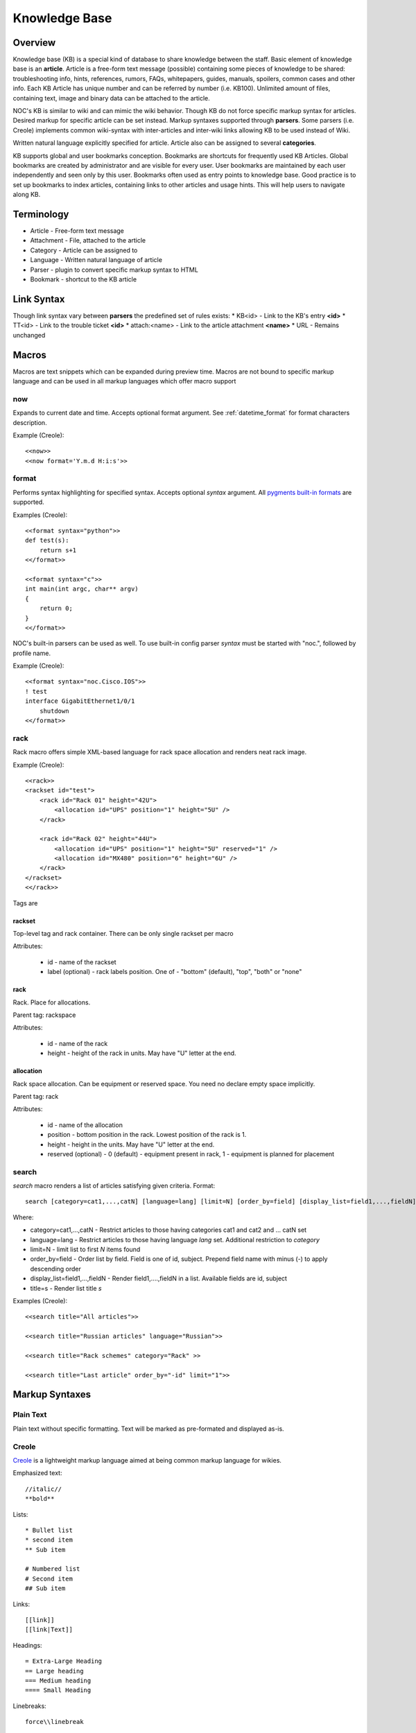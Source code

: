 **************
Knowledge Base
**************
Overview
========
Knowledge base (KB) is a special kind of database to share knowledge between
the staff. Basic element of knowledge base is an **article**. Article is a
free-form text message (possible) containing some pieces of knowledge to be shared:
troubleshooting info, hints, references, rumors, FAQs, whitepapers, guides, manuals,
spoilers, common cases and other info. 
Each KB Article has unique number and can be referred by number (i.e. KB100).
Unlimited amount of files, containing text, image and binary data can be attached
to the article.

NOC's KB is similar to wiki and can mimic the wiki behavior. Though KB do not force
specific markup syntax for articles. Desired markup for specific article can be set instead.
Markup syntaxes supported through **parsers**. Some parsers (i.e. Creole) implements
common wiki-syntax with inter-articles and inter-wiki links allowing KB to be used
instead of Wiki.

Written natural language explicitly specified for article. Article also can
be assigned to several **categories**.

KB supports global and user bookmarks conception. Bookmarks are shortcuts for frequently
used KB Articles. Global bookmarks are created by administrator and are visible for every user.
User bookmarks are maintained by each user independently and seen only by this user. Bookmarks
often used as entry points to knowledge base. Good practice is to set up bookmarks to
index articles, containing links to other articles and usage hints. This will help users
to navigate along KB.

Terminology
============
* Article - Free-form text message
* Attachment - File, attached to the article
* Category - Article can be assigned to
* Language - Written natural language of article
* Parser - plugin to convert specific markup syntax to HTML
* Bookmark - shortcut to the KB article

Link Syntax
===========
Though link syntax vary between **parsers** the predefined set of rules exists:
* KB<id> - Link to the KB's entry **<id>**
* TT<id> - Link to the trouble ticket **<id>**
* attach:<name> - Link to the article attachment **<name>**
* URL - Remains unchanged

Macros
======
Macros are text snippets which can be expanded during preview time. Macros are not
bound to specific markup language and can be used in all markup languages which
offer macro support

now
---
Expands to current date and time. Accepts optional format argument. See :ref:`datetime_format` for
format characters description.

Example (Creole)::

    <<now>>
    <<now format='Y.m.d H:i:s'>>

format
------
Performs syntax highlighting for specified syntax. Accepts optional *syntax* argument.
All `pygments built-in formats <http://pygments.org/docs/lexers/>`_ are supported.

Examples (Creole)::

    <<format syntax="python">>
    def test(s):
        return s+1
    <</format>>
    
    <<format syntax="c">>
    int main(int argc, char** argv)
    {
        return 0;
    }
    <</format>>

NOC's built-in parsers can be used as well. To use built-in config parser *syntax* must
be started with "noc.", followed by profile name.

Example (Creole)::

    <<format syntax="noc.Cisco.IOS">>
    ! test
    interface GigabitEthernet1/0/1
        shutdown
    <</format>>

rack
----
Rack macro offers simple XML-based language for rack space allocation and renders neat rack image.

Example (Creole)::

    <<rack>>
    <rackset id="test">
        <rack id="Rack 01" height="42U">
            <allocation id="UPS" position="1" height="5U" />
        </rack>
        
        <rack id="Rack 02" height="44U">
            <allocation id="UPS" position="1" height="5U" reserved="1" />
            <allocation id="MX480" position="6" height="6U" />
        </rack>
    </rackset>
    <</rack>>

Tags are

rackset
^^^^^^^
Top-level tag and rack container. There can be only single rackset per macro

Attributes:

 * id - name of the rackset
 * label (optional) - rack labels position. One of - "bottom" (default), "top", "both" or "none"

rack
^^^^
Rack. Place for allocations.

Parent tag: rackspace

Attributes:

 * id - name of the rack
 * height - height of the rack in units. May have "U" letter at the end.

allocation
^^^^^^^^^^
Rack space allocation. Can be equipment or reserved space. You need no declare empty space implicitly.

Parent tag: rack

Attributes:

 * id - name of the allocation
 * position - bottom position in the rack. Lowest position of the rack is 1.
 * height - height in the units. May have "U" letter at the end.
 * reserved (optional) - 0 (default) - equipment present in rack, 1 - equipment is planned for placement

search
------
*search* macro renders a list of articles satisfying given criteria. Format::

    search [category=cat1,...,catN] [language=lang] [limit=N] [order_by=field] [display_list=field1,...,fieldN] [title=s]

Where:

* category=cat1,...,catN - Restrict articles to those having categories cat1 and cat2 and ... catN set
* language=lang - Restrict articles to those having language *lang* set. Additional restriction to *category*
* limit=N - limit list to first *N* items found
* order_by=field - Order list by field. Field is one of id, subject. Prepend field name with minus (-) to apply descending order
* display_list=field1,...,fieldN - Render field1,....,fieldN in a list. Available fields are id, subject
* title=s - Render list title *s*

Examples (Creole)::

    <<search title="All articles">>
    
    <<search title="Russian articles" language="Russian">>
    
    <<search title="Rack schemes" category="Rack" >>
    
    <<search title="Last article" order_by="-id" limit="1">>

Markup Syntaxes
===============
Plain Text
----------
Plain text without specific formatting. Text will be marked as pre-formated
and displayed as-is.

Creole
------
`Creole <http://www.wikicreole.org/>`_ is a lightweight markup language aimed at being common
markup language for wikies.

Emphasized text::

    //italic//
    **bold**

Lists::

    * Bullet list
    * second item
    ** Sub item
    
    # Numbered list
    # Second item
    ## Sub item

Links::

    [[link]]
    [[link|Text]]

Headings::

    = Extra-Large Heading
    == Large heading
    === Medium heading
    ==== Small Heading

Linebreaks::

    force\\linebreak

Horizontal line::

    ----

Images::

    {{attachment_name|title}}
    
Tables::

    |= |= table |= header |
    | a | table | row |
    | b | table | row |

No markup::

    {{{
    This text will //not// be **formatted**.
    }}}

Macros::

    <<macro1 arg1='value1' arg2='value2'>>
    ...
    <<macro2 arg1='value1' arg2='value2'>>
        Macro Text
    <</macro2>>

CSV
---
`Comma-separated values <http://en.wikipedia.org/wiki/Comma-separated_values>`_ is a common data-interchange format.
Each line represents database record. Columns are separated by commas. Cell can be surrounded by quotes to cancel
effect of in-cell commas.

Example::

    Col1,Col2,Col3
    1,2,"First and second"
    3,4,"Third, Fourth"

CSV article will be rendered as HTML Table.

Forms
=====
Knowledge Base
--------------
Permissions
^^^^^^^^^^^
======= ========================================
add     kb | KB Entry | Can add KBEntry
change  kb | KB Entry | Can change KBEntry
delete  kb | KB Entry | Can delete KBEntry
======= ========================================

Setup
=====
Categories
----------
Permissions
^^^^^^^^^^^
======= =========================================
add     kb | KB Category | Can add KBCategory
change  kb | KB Category | Can change KBCategory
delete  kb | KB Category | Can delete KBCategory
======= =========================================

Entries
-------
Permissions
^^^^^^^^^^^
======= ========================================
add     kb | KB Entry | Can add KBEntry
change  kb | KB Entry | Can change KBEntry
delete  kb | KB Entry | Can delete KBEntry
======= ========================================

Convert from other wiki/kb engines
==================================

MoinMoin
--------
Unpack MoinMoin **data** directory. **data** directory should contain at least **pages** directory,
where Wiki pages and attachments are stored.

Run converter tool::

    # su - noc
    $ cd /opt/noc
    $ python manage.py convert-moin [--encoding=encoding] [--language=language] [--category=category] <path to data>

where:

* encoding - MoinMoin wiki encoding (utf-8 by default).
* language - Language to be set on imported articles (English by default)
* category - Category to include imported articles into (Do not set articles category by default)
* path to data - full path to MoinMoin data directory

Ensure **data** directory and files below are accessible from user **noc**.

All attachments and modification history are migrated during convertion process.
